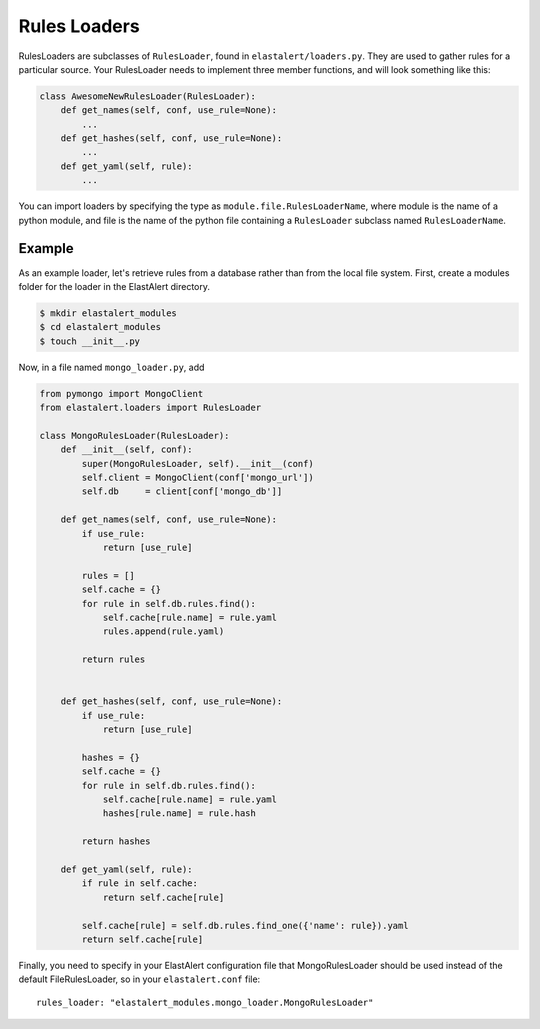 .. _loaders:

Rules Loaders
========================

RulesLoaders are subclasses of ``RulesLoader``, found in ``elastalert/loaders.py``. They are used to
gather rules for a particular source. Your RulesLoader needs to implement three member functions, and
will look something like this:

.. code-block:: python

    class AwesomeNewRulesLoader(RulesLoader):
        def get_names(self, conf, use_rule=None):
            ...
        def get_hashes(self, conf, use_rule=None):
            ...
        def get_yaml(self, rule):
            ...

You can import loaders by specifying the type as ``module.file.RulesLoaderName``, where module is the name of a
python module, and file is the name of the python file containing a ``RulesLoader`` subclass named ``RulesLoaderName``.

Example
-------

As an example loader, let's retrieve rules from a database rather than from the local file system. First, create a
modules folder for the loader in the ElastAlert directory.

.. code-block:: console

    $ mkdir elastalert_modules
    $ cd elastalert_modules
    $ touch __init__.py

Now, in a file named ``mongo_loader.py``, add

.. code-block:: python

    from pymongo import MongoClient
    from elastalert.loaders import RulesLoader

    class MongoRulesLoader(RulesLoader):
        def __init__(self, conf):
            super(MongoRulesLoader, self).__init__(conf)
            self.client = MongoClient(conf['mongo_url'])
            self.db     = client[conf['mongo_db']]

        def get_names(self, conf, use_rule=None):
            if use_rule:
                return [use_rule]

            rules = []
            self.cache = {}
            for rule in self.db.rules.find():
                self.cache[rule.name] = rule.yaml
                rules.append(rule.yaml)

            return rules


        def get_hashes(self, conf, use_rule=None):
            if use_rule:
                return [use_rule]

            hashes = {}
            self.cache = {}
            for rule in self.db.rules.find():
                self.cache[rule.name] = rule.yaml
                hashes[rule.name] = rule.hash

            return hashes

        def get_yaml(self, rule):
            if rule in self.cache:
                return self.cache[rule]

            self.cache[rule] = self.db.rules.find_one({'name': rule}).yaml
            return self.cache[rule]

Finally, you need to specify in your ElastAlert configuration file that MongoRulesLoader should be used instead of the
default FileRulesLoader, so in your ``elastalert.conf`` file::

    rules_loader: "elastalert_modules.mongo_loader.MongoRulesLoader"


